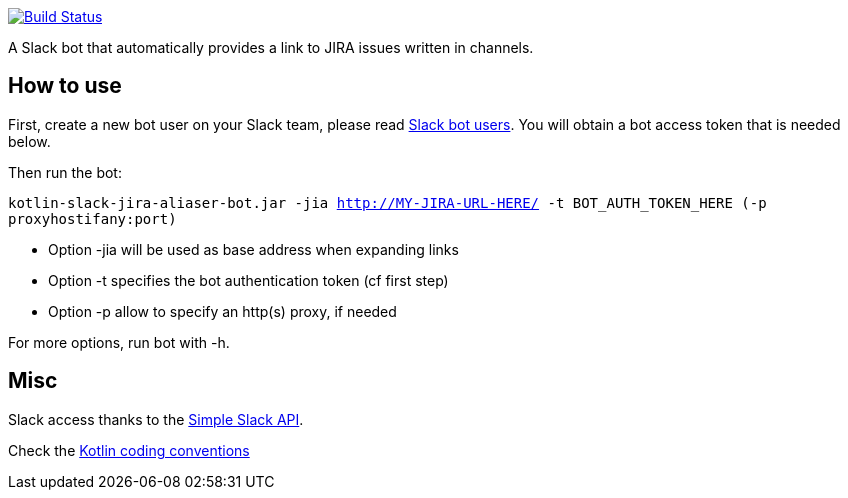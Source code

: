 image:https://travis-ci.org/arnaudj/kotlin-slack-jira-expand-bot.svg?branch=master["Build Status", link="https://travis-ci.org/arnaudj/kotlin-slack-jira-expand-bot"]

A Slack bot that automatically provides a link to JIRA issues written in channels.



== How to use
First, create a new bot user on your Slack team, please read https://api.slack.com/bot-users[Slack bot users].
You will obtain a bot access token that is needed below.

Then run the bot:

`kotlin-slack-jira-aliaser-bot.jar -jia http://MY-JIRA-URL-HERE/ -t BOT_AUTH_TOKEN_HERE (-p proxyhostifany:port)`

* Option -jia will be used as base address when expanding links
* Option -t specifies the bot authentication token (cf first step)
* Option -p allow to specify an http(s) proxy, if needed

For more options, run bot with -h.


== Misc
Slack access thanks to the https://github.com/Ullink/simple-slack-api[Simple Slack API].

Check the https://github.com/JetBrains/kotlin-web-site/blob/yole/styleguide/pages/docs/reference/coding-conventions.md[Kotlin coding conventions]